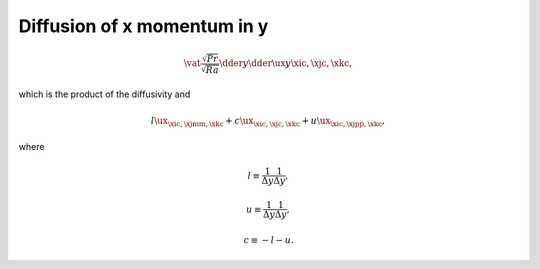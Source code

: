
.. _impl_dif_x_y:

############################
Diffusion of x momentum in y
############################

.. math::

   \vat{
      \frac{\sqrt{Pr}}{\sqrt{Ra}} \dder{}{y} \dder{\ux}{y}
   }{\xic, \xjc, \xkc},

which is the product of the diffusivity and

.. math::

   l {\ux}_{\xic, \xjmm, \xkc}
   +
   c {\ux}_{\xic, \xjc , \xkc}
   +
   u {\ux}_{\xic, \xjpp, \xkc},

where

.. math::

   l
   \equiv
   \frac{1}{\Delta y} \frac{1}{\Delta y},

.. math::

   u
   \equiv
   \frac{1}{\Delta y} \frac{1}{\Delta y},

.. math::

   c
   \equiv
   -
   l
   -
   u.

.. myliteralinclude:: /../../src/fluid/integrate/ux.c
   :language: c
   :tag: ux is diffused in y

.. myliteralinclude:: /../../src/fluid/integrate/ux.c
   :language: c
   :tag: Laplacian in y

